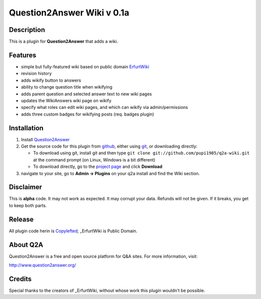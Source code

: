 =================================
Question2Answer Wiki v 0.1a
=================================
-----------
Description
-----------
This is a plugin for **Question2Answer** that adds a wiki.

--------
Features
--------
- simple but fully-featured wiki based on public domain ErfurtWiki_
- revision history
- adds wikify button to answers
- ability to change question title when wikifying
- adds parent question and selected answer text to new wiki pages
- updates the WikiAnswers wiki page on wikify
- specify what roles can edit wiki pages, and which can wikify via admin/permissions
- adds three custom badges for wikifying posts (req. badges plugin)

.. _ErfurtWiki: http://erfurtwiki.sourceforge.net/

------------
Installation
------------
#. Install Question2Answer_
#. Get the source code for this plugin from github_, either using git_, or downloading directly:

   - To download using git, install git and then type
     ``git clone git://github.com/pupi1985/q2a-wiki.git``
     at the command prompt (on Linux, Windows is a bit different)
   - To download directly, go to the `project page`_ and click **Download**

#. navigate to your site, go to **Admin -> Plugins** on your q2a install and find the Wiki section.

.. _Question2Answer: http://www.question2answer.org/install.php
.. _git: http://git-scm.com/
.. _github:
.. _project page: https://github.com/pupi1985/q2a-wiki

----------
Disclaimer
----------
This is **alpha** code.  It may not work as expected.  It may corrupt your data.  Refunds will not be given.  If it breaks, you get to keep both parts.

-------
Release
-------
All plugin code herin is Copylefted_; _ErfurtWiki is Public Domain.

.. _Copylefted: http://en.wikipedia.org/wiki/Copyleft
.. _ErfurtWiki: http://erfurtwiki.sourceforge.net/

---------
About Q2A
---------
Question2Answer is a free and open source platform for Q&A sites. For more information, visit:

http://www.question2answer.org/

---------
Credits
---------
Special thanks to the creators of _ErfurtWiki, without whose work this plugin wouldn't be possible.

.. _ErfurtWiki: http://erfurtwiki.sourceforge.net/
